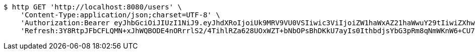 [source,bash]
----
$ http GET 'http://localhost:8080/users' \
    'Content-Type:application/json;charset=UTF-8' \
    'Authorization:Bearer eyJhbGciOiJIUzI1NiJ9.eyJhdXRoIjoiUk9MRV9VU0VSIiwic3ViIjoiZW1haWxAZ21haWwuY29tIiwiZXhwIjoxNzA4MzUyMDYzLCJpYXQiOjE3MDgzNTAyNjN9.w8mYvkrmHX88GWugXy4655lojkJX4t5FOlNQI02Xi2U' \
    'Refresh:3Y8RtpJFbCFLQMN+xJhWQBODE4nORrrlS2/4TihlRZa628UOxWZT+bNbOPsBhDKkU7ayIs0IthbdjsYbG3pRm8qNmWKnW6+CU7J+AsTKVFz4hOwQIJ+5yKWO1xj/JERWhksqQr7nn5BCwHFolmfmkvMLDg++otc6NxNYVBeJBkiDcj4h87Qd0DIloNvvQOBGBzxb87Ph13ud4JtM2N5Q0Q=='
----